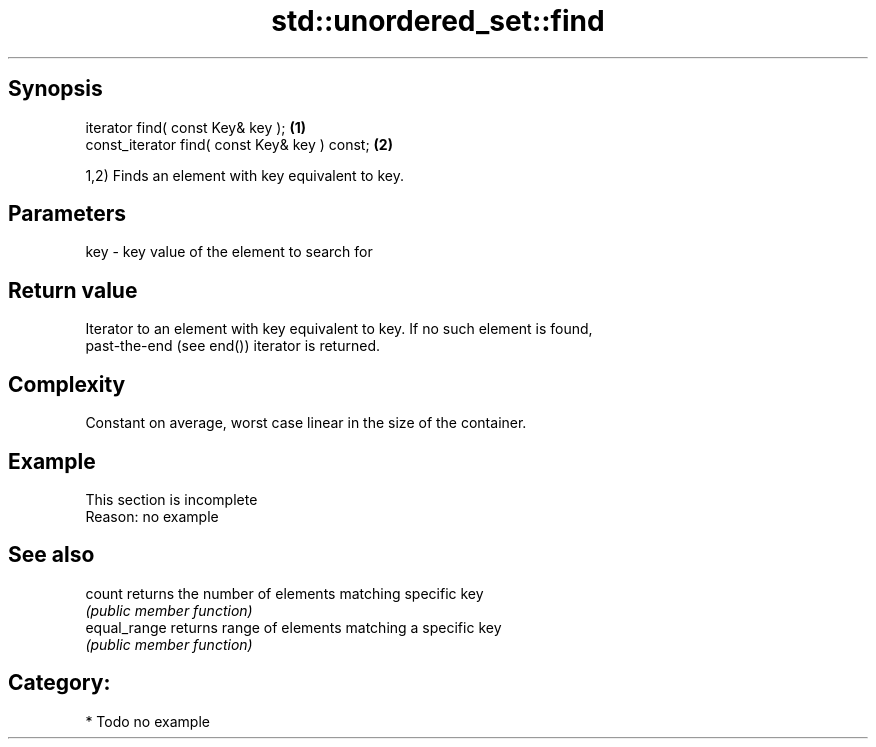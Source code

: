 .TH std::unordered_set::find 3 "Jun 28 2014" "2.0 | http://cppreference.com" "C++ Standard Libary"
.SH Synopsis
   iterator find( const Key& key );             \fB(1)\fP
   const_iterator find( const Key& key ) const; \fB(2)\fP

   1,2) Finds an element with key equivalent to key.

.SH Parameters

   key - key value of the element to search for

.SH Return value

   Iterator to an element with key equivalent to key. If no such element is found,
   past-the-end (see end()) iterator is returned.

.SH Complexity

   Constant on average, worst case linear in the size of the container.

.SH Example

    This section is incomplete
    Reason: no example

.SH See also

   count       returns the number of elements matching specific key
               \fI(public member function)\fP 
   equal_range returns range of elements matching a specific key
               \fI(public member function)\fP 

.SH Category:

     * Todo no example
